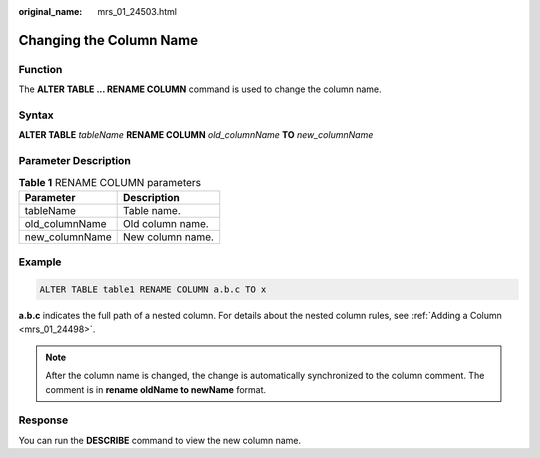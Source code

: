 :original_name: mrs_01_24503.html

.. _mrs_01_24503:

Changing the Column Name
========================

Function
--------

The **ALTER TABLE ... RENAME COLUMN** command is used to change the column name.

Syntax
------

**ALTER TABLE** *tableName* **RENAME COLUMN** *old_columnName* **TO** *new_columnName*

Parameter Description
---------------------

.. table:: **Table 1** RENAME COLUMN parameters

   ============== ================
   Parameter      Description
   ============== ================
   tableName      Table name.
   old_columnName Old column name.
   new_columnName New column name.
   ============== ================

Example
-------

.. code-block::

   ALTER TABLE table1 RENAME COLUMN a.b.c TO x

**a.b.c** indicates the full path of a nested column. For details about the nested column rules, see :ref:`Adding a Column <mrs_01_24498>`.

.. note::

   After the column name is changed, the change is automatically synchronized to the column comment. The comment is in **rename oldName to newName** format.

Response
--------

You can run the **DESCRIBE** command to view the new column name.
